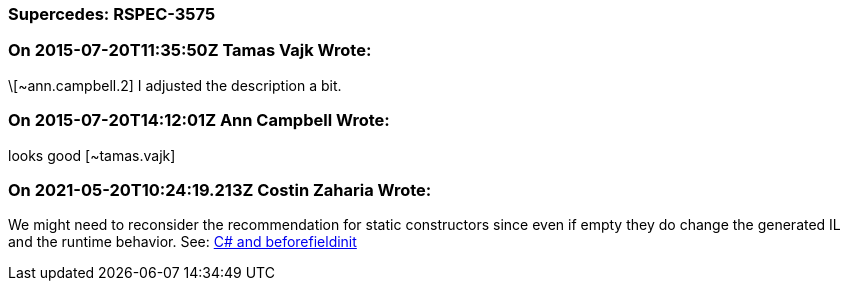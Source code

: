 === Supercedes: RSPEC-3575

=== On 2015-07-20T11:35:50Z Tamas Vajk Wrote:
\[~ann.campbell.2] I adjusted the description a bit.

=== On 2015-07-20T14:12:01Z Ann Campbell Wrote:
looks good [~tamas.vajk]

=== On 2021-05-20T10:24:19.213Z Costin Zaharia Wrote:
We might need to reconsider the recommendation for static constructors since even if empty they do change the generated IL and the runtime behavior. See: https://csharpindepth.com/articles/BeforeFieldInit[C# and beforefieldinit]



